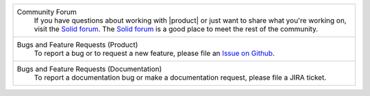 .. list-table::

   * - Community Forum
           If you have questions about working with |product| or just
           want to share what you're working on, visit the `Solid forum
           <https://forum.solidproject.org>`_. The `Solid forum`_ is a
           good place to meet the rest of the community.

   * - Bugs and Feature Requests (Product)
           To report a bug or to request a new feature, please file an
           `Issue on Github
           <https://github.com/inrupt/lit-pod/issues/new/choose>`_.

   * - Bugs and Feature Requests (Documentation)
           To report a documentation bug or make a documentation
           request, please file a JIRA ticket.
